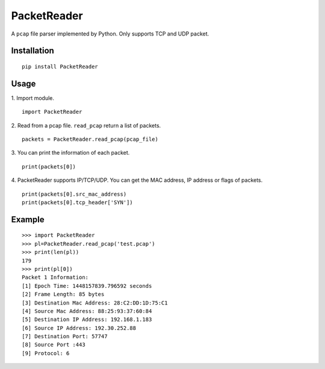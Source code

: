 PacketReader
============

A ``pcap`` file parser implemented by Python. Only supports TCP and UDP packet.

Installation
------------

::

  pip install PacketReader

Usage
-----

1. Import module.
::

  import PacketReader

2. Read from a pcap file. ``read_pcap`` return a list of packets.
::

  packets = PacketReader.read_pcap(pcap_file)

3. You can print the information of each packet.
::

  print(packets[0])

4. PacketReader supports IP/TCP/UDP. You can get the MAC address, IP address or flags of packets.
::

    print(packets[0].src_mac_address)
    print(packets[0].tcp_header['SYN'])


Example
-------
::

    >>> import PacketReader
    >>> pl=PacketReader.read_pcap('test.pcap')
    >>> print(len(pl))
    179
    >>> print(pl[0])
    Packet 1 Information:
    [1] Epoch Time: 1448157839.796592 seconds
    [2] Frame Length: 85 bytes
    [3] Destination Mac Address: 28:C2:DD:1D:75:C1
    [4] Source Mac Address: 88:25:93:37:60:84
    [5] Destination IP Address: 192.168.1.183
    [6] Source IP Address: 192.30.252.88
    [7] Destination Port: 57747
    [8] Source Port :443
    [9] Protocol: 6
